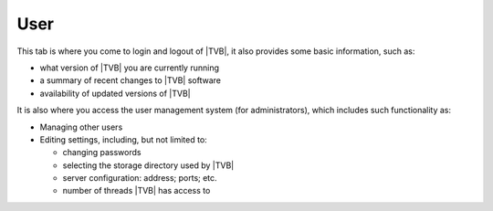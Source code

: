 User
-----

This tab is where you come to login and logout of |TVB|, it also provides some
basic information, such as:

- what version of |TVB| you are currently running 
- a summary of recent changes to |TVB| software
- availability of updated versions of |TVB|

It is also where you access the user management system (for administrators), 
which includes such functionality as: 

- Managing other users
- Editing settings, including, but not limited to:

  - changing passwords
  - selecting the storage directory used by |TVB|
  - server configuration: address; ports; etc.
  - number of threads |TVB| has access to

